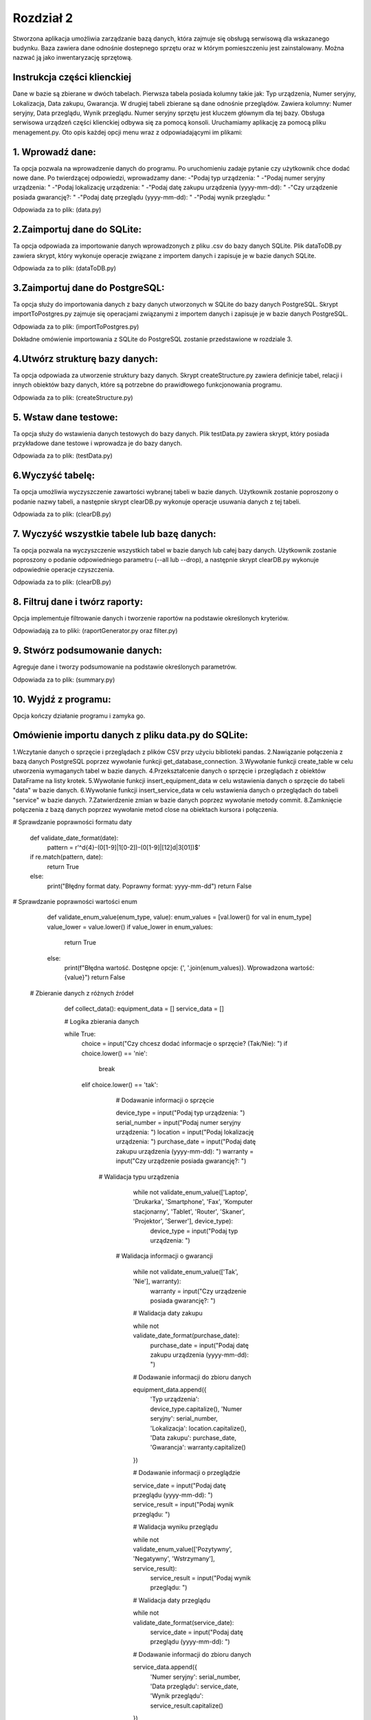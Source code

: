 ===============
Rozdział 2
===============

Stworzona aplikacja umożliwia zarządzanie bazą danych, która zajmuje się obsługą serwisową dla wskazanego budynku. Baza zawiera dane odnośnie dostepnego sprzętu oraz w którym pomieszczeniu jest zainstalowany. Można nazwać ją jako inwentaryzację sprzętową. 

Instrukcja części klienckiej
--------------------------------

Dane w bazie są zbierane w dwóch tabelach. Pierwsza tabela posiada kolumny takie jak: Typ urządzenia, Numer seryjny, Lokalizacja, Data zakupu, Gwarancja.
W drugiej tabeli zbierane są dane odnośnie przeglądów. Zawiera kolumny: Numer seryjny, Data przeglądu, Wynik przeglądu.
Numer seryjny sprzętu jest kluczem głównym dla tej bazy.
Obsługa serwisowa urządzeń części klienckiej odbywa się za pomocą konsoli. Uruchamiamy aplikację za pomocą pliku menagement.py.
Oto opis każdej opcji menu wraz z odpowiadającymi im plikami:

1. Wprowadź dane:
------------------------------------
Ta opcja pozwala na wprowadzenie danych do programu. Po uruchomieniu zadaje pytanie czy użytkownik chce dodać nowe dane. Po twierdzącej odpowiedzi, wprowadzamy dane: 
-"Podaj typ urządzenia: "
-"Podaj numer seryjny urządzenia: "
-"Podaj lokalizację urządzenia: "
-"Podaj datę zakupu urządzenia (yyyy-mm-dd): "
-"Czy urządzenie posiada gwarancję?: "
-"Podaj datę przeglądu (yyyy-mm-dd): "
-"Podaj wynik przeglądu: "

Odpowiada za to plik: (data.py)

2.Zaimportuj dane do SQLite:
-------------------------------------------
Ta opcja odpowiada za importowanie danych wprowadzonych z pliku .csv do bazy danych SQLite. Plik dataToDB.py zawiera skrypt, który wykonuje operacje związane z importem danych i zapisuje je w bazie danych SQLite.

Odpowiada za to plik: (dataToDB.py)

3.Zaimportuj dane do PostgreSQL:
------------------------------------------------------
Ta opcja służy do importowania danych z bazy danych utworzonych w SQLite do bazy danych PostgreSQL. Skrypt importToPostgres.py zajmuje się operacjami związanymi z importem danych i zapisuje je w bazie danych PostgreSQL.

Odpowiada za to plik: (importToPostgres.py)

Dokładne omówienie importowania z SQLite do PostgreSQL zostanie przedstawione w rozdziale 3.

4.Utwórz strukturę bazy danych:
-----------------------------------------------------
Ta opcja odpowiada za utworzenie struktury bazy danych. Skrypt createStructure.py zawiera definicje tabel, relacji i innych obiektów bazy danych, które są potrzebne do prawidłowego funkcjonowania programu.

Odpowiada za to plik: (createStructure.py)

5. Wstaw dane testowe:
---------------------------------------
Ta opcja służy do wstawienia danych testowych do bazy danych. Plik testData.py zawiera skrypt, który posiada przykładowe dane testowe i wprowadza je do bazy danych.

Odpowiada za to plik: (testData.py)

6.Wyczyść tabelę:
----------------------------------
Ta opcja umożliwia wyczyszczenie zawartości wybranej tabeli w bazie danych. Użytkownik zostanie poproszony o podanie nazwy tabeli, a następnie skrypt clearDB.py wykonuje operacje usuwania danych z tej tabeli.

Odpowiada za to plik: (clearDB.py)

7. Wyczyść wszystkie tabele lub bazę danych:
------------------------------------------------------------
Ta opcja pozwala na wyczyszczenie wszystkich tabel w bazie danych lub całej bazy danych. Użytkownik zostanie poproszony o podanie odpowiedniego parametru (--all lub --drop), a następnie skrypt clearDB.py wykonuje odpowiednie operacje czyszczenia.

Odpowiada za to plik: (clearDB.py)

8. Filtruj dane i twórz raporty:
------------------------------------------
Opcja implementuje filtrowanie danych i tworzenie raportów na podstawie określonych kryteriów.

Odpowiadają za to pliki: (raportGenerator.py oraz filter.py)

9. Stwórz podsumowanie danych: 
---------------------------------------------
Agreguje dane i tworzy podsumowanie na podstawie określonych parametrów.

Odpowiada za to plik: (summary.py)

10. Wyjdź z programu:
--------------------------
Opcja kończy działanie programu i zamyka go.


Omówienie importu danych z pliku data.py do SQLite:
------------------------------------------------------------
1.Wczytanie danych o sprzęcie i przeglądach z plików CSV przy użyciu biblioteki pandas.
2.Nawiązanie połączenia z bazą danych PostgreSQL poprzez wywołanie funkcji get_database_connection.
3.Wywołanie funkcji create_table w celu utworzenia wymaganych tabel w bazie danych.
4.Przekształcenie danych o sprzęcie i przeglądach z obiektów DataFrame na listy krotek.
5.Wywołanie funkcji insert_equipment_data w celu wstawienia danych o sprzęcie do tabeli "data" w bazie danych.
6.Wywołanie funkcji insert_service_data w celu wstawienia danych o przeglądach do tabeli "service" w bazie danych.
7.Zatwierdzenie zmian w bazie danych poprzez wywołanie metody commit.
8.Zamknięcie połączenia z bazą danych poprzez wywołanie metod close na obiektach kursora i połączenia.


# Sprawdzanie poprawności formatu daty

    def validate_date_format(date): 
     pattern = r'^\d{4}-(0[1-9]|1[0-2])-(0[1-9]|[12]\d|3[01])$'
    if re.match(pattern, date):
        return True
    else:
        print("Błędny format daty. Poprawny format: yyyy-mm-dd")
        return False
# Sprawdzanie poprawności wartości enum

    def validate_enum_value(enum_type, value):
    enum_values = [val.lower() for val in enum_type]
    value_lower = value.lower()
    if value_lower in enum_values:
        return True
    else:
        print(f"Błędna wartość. Dostępne opcje: {', '.join(enum_values)}. Wprowadzona wartość: {value}")
        return False
        
 # Zbieranie danych z różnych źródeł
 
    def collect_data():
    equipment_data = []
    service_data = []
    
    # Logika zbierania danych
    
    while True:
        choice = input("Czy chcesz dodać informacje o sprzęcie? (Tak/Nie): ")
        if choice.lower() == 'nie':
            break
        elif choice.lower() == 'tak':
        
            # Dodawanie informacji o sprzęcie
            
            device_type = input("Podaj typ urządzenia: ")
            serial_number = input("Podaj numer seryjny urządzenia: ")
            location = input("Podaj lokalizację urządzenia: ")
            purchase_date = input("Podaj datę zakupu urządzenia (yyyy-mm-dd): ")
            warranty = input("Czy urządzenie posiada gwarancję?: ")
          
          # Walidacja typu urządzenia
            
            while not validate_enum_value(['Laptop', 'Drukarka', 'Smartphone', 'Fax', 'Komputer stacjonarny', 'Tablet', 'Router', 'Skaner', 'Projektor', 'Serwer'], device_type):
                device_type = input("Podaj typ urządzenia: ")
           
           # Walidacja informacji o gwarancji
            
            while not validate_enum_value(['Tak', 'Nie'], warranty):
                warranty = input("Czy urządzenie posiada gwarancję?: ")
            
            # Walidacja daty zakupu
            
            while not validate_date_format(purchase_date):
                purchase_date = input("Podaj datę zakupu urządzenia (yyyy-mm-dd): ")
            
            # Dodawanie informacji do zbioru danych
            
            equipment_data.append({
                'Typ urządzenia': device_type.capitalize(),
                'Numer seryjny': serial_number,
                'Lokalizacja': location.capitalize(),
                'Data zakupu': purchase_date,
                'Gwarancja': warranty.capitalize()
            })
        
            
            # Dodawanie informacji o przeglądzie
            
            service_date = input("Podaj datę przeglądu (yyyy-mm-dd): ")
            service_result = input("Podaj wynik przeglądu: ")
            
            # Walidacja wyniku przeglądu
            
            while not validate_enum_value(['Pozytywny', 'Negatywny', 'Wstrzymany'], service_result):
                service_result = input("Podaj wynik przeglądu: ")
            
            # Walidacja daty przeglądu
            
            while not validate_date_format(service_date):
                service_date = input("Podaj datę przeglądu (yyyy-mm-dd): ")
            
            # Dodawanie informacji do zbioru danych
            
            service_data.append({
                'Numer seryjny': serial_number,
                'Data przeglądu': service_date,
                'Wynik przeglądu': service_result.capitalize()
            })
        else: 
             print(f"Błędna odpowiedź! Proszę wybrać 'Tak' lub 'Nie'.")

   
   # Zwracanie zebranych danych jako obiekt DataFrame z biblioteki pandas
   
    equipment_df = pd.DataFrame(equipment_data)
    service_df = pd.DataFrame(service_data)
    return equipment_df, service_df

def export_to_csv(dataframe, filename):
    if os.path.isfile(filename):
        
        # Jeśli plik istnieje, odczytaj istniejący plik CSV
        
        existing_data = pd.read_csv(filename)
        
        # Połącz istniejące dane z nowymi danymi
        
        updated_data = pd.concat([existing_data, dataframe], ignore_index=True)
        
        # Zapisz zaktualizowane dane do pliku CSV bez nagłówków
        
        updated_data.to_csv(filename, index=False)
        print(f"Dane zostały zaktualizowane w pliku {filename}.")
    else:
        
        # Jeśli plik nie istnieje, utwórz nowy plik CSV
        
        dataframe.to_csv(filename, index=False)
        print(f"Nowy plik {filename} został utworzony.")

def main():
    
    # Główna funkcja programu
    
    equipment_data, service_data = collect_data()
    export_to_csv(equipment_data, 'results/data.csv')
    export_to_csv(service_data, 'results/service.csv')

